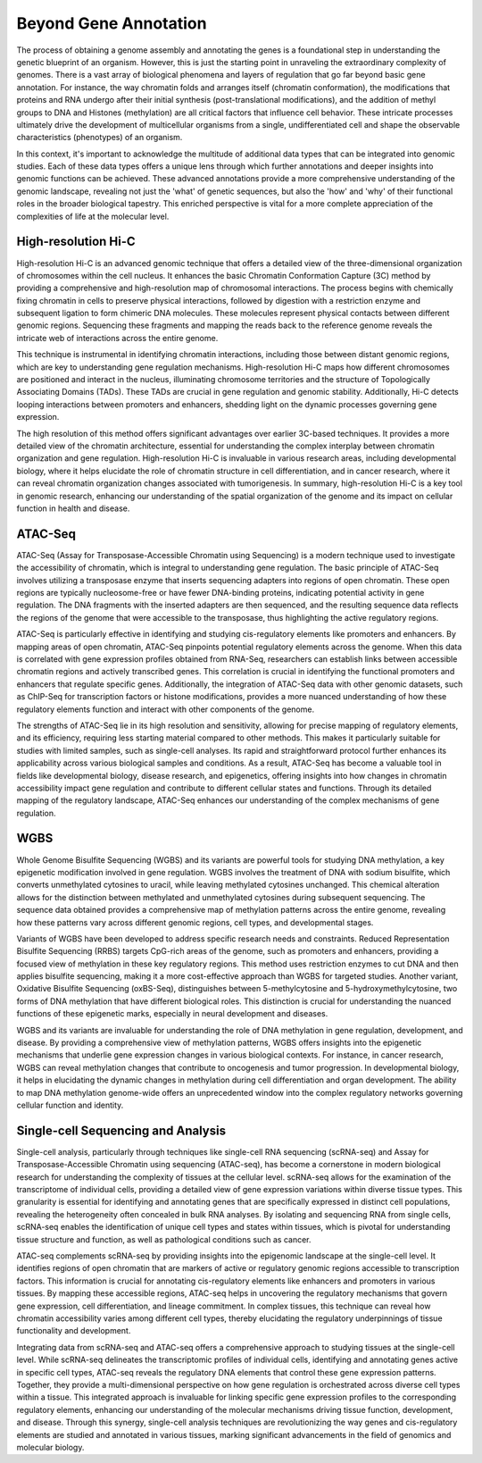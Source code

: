 Beyond Gene Annotation
===============

The process of obtaining a genome assembly and annotating the genes is a foundational step in understanding the genetic blueprint of an organism. However, this is just the starting point in unraveling the extraordinary complexity of genomes. There is a vast array of biological phenomena and layers of regulation that go far beyond basic gene annotation. For instance, the way chromatin folds and arranges itself (chromatin conformation), the modifications that proteins and RNA undergo after their initial synthesis (post-translational modifications), and the addition of methyl groups to DNA and Histones (methylation) are all critical factors that influence cell behavior. These intricate processes ultimately drive the development of multicellular organisms from a single, undifferentiated cell and shape the observable characteristics (phenotypes) of an organism.

In this context, it's important to acknowledge the multitude of additional data types that can be integrated into genomic studies. Each of these data types offers a unique lens through which further annotations and deeper insights into genomic functions can be achieved. These advanced annotations provide a more comprehensive understanding of the genomic landscape, revealing not just the 'what' of genetic sequences, but also the 'how' and 'why' of their functional roles in the broader biological tapestry. This enriched perspective is vital for a more complete appreciation of the complexities of life at the molecular level.

High-resolution Hi-C
~~~~~~~~~~~
High-resolution Hi-C is an advanced genomic technique that offers a detailed view of the three-dimensional organization of chromosomes within the cell nucleus. It enhances the basic Chromatin Conformation Capture (3C) method by providing a comprehensive and high-resolution map of chromosomal interactions. The process begins with chemically fixing chromatin in cells to preserve physical interactions, followed by digestion with a restriction enzyme and subsequent ligation to form chimeric DNA molecules. These molecules represent physical contacts between different genomic regions. Sequencing these fragments and mapping the reads back to the reference genome reveals the intricate web of interactions across the entire genome.

This technique is instrumental in identifying chromatin interactions, including those between distant genomic regions, which are key to understanding gene regulation mechanisms. High-resolution Hi-C maps how different chromosomes are positioned and interact in the nucleus, illuminating chromosome territories and the structure of Topologically Associating Domains (TADs). These TADs are crucial in gene regulation and genomic stability. Additionally, Hi-C detects looping interactions between promoters and enhancers, shedding light on the dynamic processes governing gene expression.

The high resolution of this method offers significant advantages over earlier 3C-based techniques. It provides a more detailed view of the chromatin architecture, essential for understanding the complex interplay between chromatin organization and gene regulation. High-resolution Hi-C is invaluable in various research areas, including developmental biology, where it helps elucidate the role of chromatin structure in cell differentiation, and in cancer research, where it can reveal chromatin organization changes associated with tumorigenesis. In summary, high-resolution Hi-C is a key tool in genomic research, enhancing our understanding of the spatial organization of the genome and its impact on cellular function in health and disease.

ATAC-Seq
~~~~~~~~
ATAC-Seq (Assay for Transposase-Accessible Chromatin using Sequencing) is a modern technique used to investigate the accessibility of chromatin, which is integral to understanding gene regulation. The basic principle of ATAC-Seq involves utilizing a transposase enzyme that inserts sequencing adapters into regions of open chromatin. These open regions are typically nucleosome-free or have fewer DNA-binding proteins, indicating potential activity in gene regulation. The DNA fragments with the inserted adapters are then sequenced, and the resulting sequence data reflects the regions of the genome that were accessible to the transposase, thus highlighting the active regulatory regions.

ATAC-Seq is particularly effective in identifying and studying cis-regulatory elements like promoters and enhancers. By mapping areas of open chromatin, ATAC-Seq pinpoints potential regulatory elements across the genome. When this data is correlated with gene expression profiles obtained from RNA-Seq, researchers can establish links between accessible chromatin regions and actively transcribed genes. This correlation is crucial in identifying the functional promoters and enhancers that regulate specific genes. Additionally, the integration of ATAC-Seq data with other genomic datasets, such as ChIP-Seq for transcription factors or histone modifications, provides a more nuanced understanding of how these regulatory elements function and interact with other components of the genome.

The strengths of ATAC-Seq lie in its high resolution and sensitivity, allowing for precise mapping of regulatory elements, and its efficiency, requiring less starting material compared to other methods. This makes it particularly suitable for studies with limited samples, such as single-cell analyses. Its rapid and straightforward protocol further enhances its applicability across various biological samples and conditions. As a result, ATAC-Seq has become a valuable tool in fields like developmental biology, disease research, and epigenetics, offering insights into how changes in chromatin accessibility impact gene regulation and contribute to different cellular states and functions. Through its detailed mapping of the regulatory landscape, ATAC-Seq enhances our understanding of the complex mechanisms of gene regulation.

WGBS
~~~~
Whole Genome Bisulfite Sequencing (WGBS) and its variants are powerful tools for studying DNA methylation, a key epigenetic modification involved in gene regulation. WGBS involves the treatment of DNA with sodium bisulfite, which converts unmethylated cytosines to uracil, while leaving methylated cytosines unchanged. This chemical alteration allows for the distinction between methylated and unmethylated cytosines during subsequent sequencing. The sequence data obtained provides a comprehensive map of methylation patterns across the entire genome, revealing how these patterns vary across different genomic regions, cell types, and developmental stages.

Variants of WGBS have been developed to address specific research needs and constraints. Reduced Representation Bisulfite Sequencing (RRBS) targets CpG-rich areas of the genome, such as promoters and enhancers, providing a focused view of methylation in these key regulatory regions. This method uses restriction enzymes to cut DNA and then applies bisulfite sequencing, making it a more cost-effective approach than WGBS for targeted studies. Another variant, Oxidative Bisulfite Sequencing (oxBS-Seq), distinguishes between 5-methylcytosine and 5-hydroxymethylcytosine, two forms of DNA methylation that have different biological roles. This distinction is crucial for understanding the nuanced functions of these epigenetic marks, especially in neural development and diseases.

WGBS and its variants are invaluable for understanding the role of DNA methylation in gene regulation, development, and disease. By providing a comprehensive view of methylation patterns, WGBS offers insights into the epigenetic mechanisms that underlie gene expression changes in various biological contexts. For instance, in cancer research, WGBS can reveal methylation changes that contribute to oncogenesis and tumor progression. In developmental biology, it helps in elucidating the dynamic changes in methylation during cell differentiation and organ development. The ability to map DNA methylation genome-wide offers an unprecedented window into the complex regulatory networks governing cellular function and identity.

Single-cell Sequencing and Analysis
~~~~~~~~

Single-cell analysis, particularly through techniques like single-cell RNA sequencing (scRNA-seq) and Assay for Transposase-Accessible Chromatin using sequencing (ATAC-seq), has become a cornerstone in modern biological research for understanding the complexity of tissues at the cellular level. scRNA-seq allows for the examination of the transcriptome of individual cells, providing a detailed view of gene expression variations within diverse tissue types. This granularity is essential for identifying and annotating genes that are specifically expressed in distinct cell populations, revealing the heterogeneity often concealed in bulk RNA analyses. By isolating and sequencing RNA from single cells, scRNA-seq enables the identification of unique cell types and states within tissues, which is pivotal for understanding tissue structure and function, as well as pathological conditions such as cancer.

ATAC-seq complements scRNA-seq by providing insights into the epigenomic landscape at the single-cell level. It identifies regions of open chromatin that are markers of active or regulatory genomic regions accessible to transcription factors. This information is crucial for annotating cis-regulatory elements like enhancers and promoters in various tissues. By mapping these accessible regions, ATAC-seq helps in uncovering the regulatory mechanisms that govern gene expression, cell differentiation, and lineage commitment. In complex tissues, this technique can reveal how chromatin accessibility varies among different cell types, thereby elucidating the regulatory underpinnings of tissue functionality and development.

Integrating data from scRNA-seq and ATAC-seq offers a comprehensive approach to studying tissues at the single-cell level. While scRNA-seq delineates the transcriptomic profiles of individual cells, identifying and annotating genes active in specific cell types, ATAC-seq reveals the regulatory DNA elements that control these gene expression patterns. Together, they provide a multi-dimensional perspective on how gene regulation is orchestrated across diverse cell types within a tissue. This integrated approach is invaluable for linking specific gene expression profiles to the corresponding regulatory elements, enhancing our understanding of the molecular mechanisms driving tissue function, development, and disease. Through this synergy, single-cell analysis techniques are revolutionizing the way genes and cis-regulatory elements are studied and annotated in various tissues, marking significant advancements in the field of genomics and molecular biology.